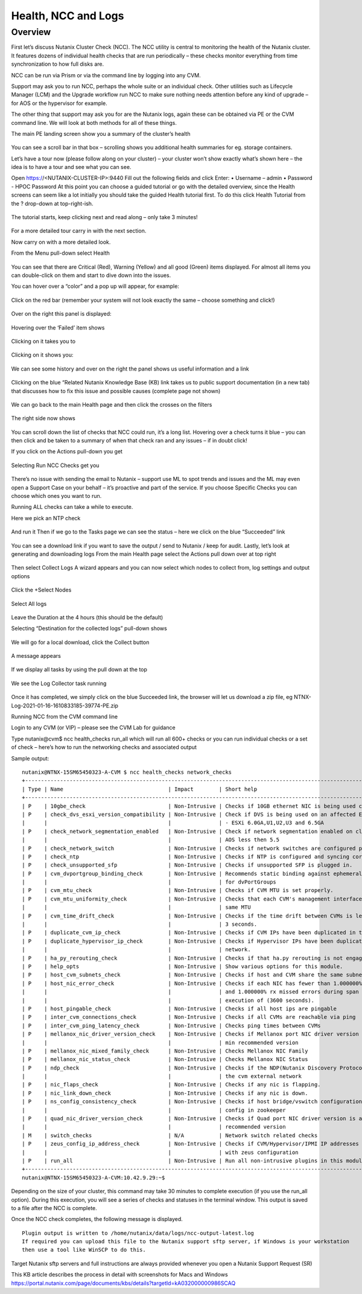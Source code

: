 Health, NCC and Logs
====================
Overview
--------
First let’s discuss Nutanix Cluster Check (NCC).  The NCC utility is central to monitoring the health of the Nutanix cluster.  It features dozens of individual health checks that are run periodically – these checks monitor everything from time synchronization to how full disks are. 

NCC can be run via Prism or via the command line by logging into any CVM.

Support may ask you to run NCC, perhaps the whole suite or an individual check.  Other utilities such as Lifecycle Manager (LCM) and the Upgrade workflow run NCC to make sure nothing needs attention before any kind of upgrade – for AOS or the hypervisor for example.

The other thing that support may ask you for are the Nutanix logs, again these can be obtained via PE or the CVM command line.  We will look at both methods for all of these things.



The main PE landing screen show you a summary of the cluster’s health

.. figure:: images/1.png
 
You can see a scroll bar in that box – scrolling shows you additional health summaries for eg. storage containers.

Let’s have a tour now (please follow along on your cluster) – your cluster won’t show exactly what’s shown here – the idea is to have a tour and see what you can see.

Open https://<NUTANIX-CLUSTER-IP>:9440
Fill out the following fields and click Enter:
•	Username – admin
•	Password - HPOC Password
At this point you can choose a guided tutorial or go with the detailed overview, since the Health screens can seem like a lot initially you should take the guided Health tutorial first.  To do this click Health Tutorial from the ? drop-down at top-right-ish.
 
.. figure:: images/2.png

The tutorial starts, keep clicking next and read along – only take 3 minutes!

.. figure:: images/3.png

For a more detailed tour carry in with the next section.

Now carry on with a more detailed look.

From the Menu pull-down select Health

.. figure:: images/4.png

.. figure:: images/5.png


 
You can see that there are Critical (Red), Warning (Yellow) and all good (Green) items displayed.  For almost all items you can double-click on them and start to dive down into the issues.

You can hover over a “color” and a pop up will appear, for example:

.. figure:: images/6.png
 
Click on the red bar (remember your system will not look exactly the same – choose something and click!)

.. figure:: images/7.png

Over on the right this panel is displayed:

.. figure:: images/8.png
 
Hovering over the ‘Failed’ item shows

.. figure:: images/9.png
 
Clicking on it takes you to

.. figure:: images/10.png
 
Clicking on it shows you:

.. figure:: images/11.png
 
We can see some history and over on the right the panel shows us useful information and a link

.. figure:: images/12.png
 
Clicking on the blue “Related Nutanix Knowledge Base (KB) link takes us to public support documentation (in a new tab) that discusses how to fix this issue and possible causes (complete page not shown)

.. figure:: images/13.png

We can go back to the main Health page and then click the crosses on the filters

.. figure:: images/14.png
 
The right side now shows

.. figure:: images/15.png
 
You can scroll down the list of checks that NCC could run, it’s a long list.  Hovering over a check turns it blue – you can then click and be taken to a summary of when that check ran and any issues – if in doubt click!

If you click on the Actions pull-down you get

.. figure:: images/16.png
 
Selecting Run NCC Checks get you

.. figure:: images/17.png
 
There’s no issue with sending the email to Nutanix – support use ML to spot trends and issues and the ML may even open a Support Case on your behalf – it’s proactive and part of the service.
If you choose Specific Checks you can choose which ones you want to run.

Running ALL checks can take a while to execute.

Here we pick an NTP check

.. figure:: images/18.png
 
And run it
Then if we go to the Tasks page we can see the status – here we click on the blue “Succeeded” link

.. figure:: images/19.png
 
You can see a download link if you want to save the output / send to Nutanix / keep for audit.
Lastly, let’s look at generating and downloading logs
From the main Health page select the Actions pull down over at top right

.. figure:: images/20.png
 
Then select Collect Logs
A wizard appears and you can now select which nodes to collect from, log settings and output options
 
.. figure:: images/21.png
 
Click the +Select Nodes

.. figure:: images/22.png

Select All logs

.. figure:: images/23.png

Leave the Duration at the 4 hours (this should be the default)

Selecting “Destination for the collected logs” pull-down shows

.. figure:: images/24.png
 
We will go for a local download, click the Collect button  

.. figure:: images/25.png

A message appears

.. figure:: images/27.png
 
If we display all tasks by using the pull down at the top

.. figure:: images/28.png
 
We see the Log Collector task running

.. figure:: images/29.png
 
Once it has completed, we simply click on the blue Succeeded link, the browser will let us download a zip file, eg
NTNX-Log-2021-01-16-1610833185-39774-PE.zip

Running NCC from the CVM command line

Login to any CVM (or VIP) – please see the CVM Lab for guidance

Type
nutanix@cvm$ ncc health_checks run_all
which will run all 600+ checks or you can run individual checks or a set of check – here’s how to run the networking checks and associated output

Sample output::

    nutanix@NTNX-15SM65450323-A-CVM $ ncc health_checks network_checks
    +----------------------------------------------------------------------------------------------------------------------+
    | Type | Name                                 | Impact        | Short help                                             |
    +----------------------------------------------------------------------------------------------------------------------+
    | P    | 10gbe_check                          | Non-Intrusive | Checks if 10GB ethernet NIC is being used correctly    |
    | P    | check_dvs_esxi_version_compatibility | Non-Intrusive | Check if DVS is being used on an affected ESXi version |
    |      |                                      |               | - ESXi 6.0GA,U1,U2,U3 and 6.5GA                        |
    | P    | check_network_segmentation_enabled   | Non-Intrusive | Check if network segmentation enabled on cluster with  |
    |      |                                      |               | AOS less then 5.5                                      |
    | P    | check_network_switch                 | Non-Intrusive | Checks if network switches are configured properly.    |
    | P    | check_ntp                            | Non-Intrusive | Checks if NTP is configured and syncing correctly.     |
    | P    | check_unsupported_sfp                | Non-Intrusive | Checks if unsupported SFP is plugged in.               |
    | P    | cvm_dvportgroup_binding_check        | Non-Intrusive | Recommends static binding against ephemeral binding    |
    |      |                                      |               | for dvPortGroups                                       |
    | P    | cvm_mtu_check                        | Non-Intrusive | Checks if CVM MTU is set properly.                     |
    | P    | cvm_mtu_uniformity_check             | Non-Intrusive | Checks that each CVM's management interface has the    |
    |      |                                      |               | same MTU                                               |
    | P    | cvm_time_drift_check                 | Non-Intrusive | Checks if the time drift between CVMs is less than the |
    |      |                                      |               | 3 seconds.                                             |
    | P    | duplicate_cvm_ip_check               | Non-Intrusive | Checks if CVM IPs have been duplicated in the network. |
    | P    | duplicate_hypervisor_ip_check        | Non-Intrusive | Checks if Hypervisor IPs have been duplicated in the   |
    |      |                                      |               | network.                                               |
    | P    | ha_py_rerouting_check                | Non-Intrusive | Checks if that ha.py rerouting is not engaged          |
    | P    | help_opts                            | Non-Intrusive | Show various options for this module.                  |
    | P    | host_cvm_subnets_check               | Non-Intrusive | Checks if host and CVM share the same subnet           |
    | P    | host_nic_error_check                 | Non-Intrusive | Checks if each NIC has fewer than 1.000000% crc errors |
    |      |                                      |               | and 1.000000% rx missed errors during span of          |
    |      |                                      |               | execution of (3600 seconds).                           |
    | P    | host_pingable_check                  | Non-Intrusive | Checks if all host ips are pingable                    |
    | P    | inter_cvm_connections_check          | Non-Intrusive | Checks if all CVMs are reachable via ping              |
    | P    | inter_cvm_ping_latency_check         | Non-Intrusive | Checks ping times between CVMs                         |
    | P    | mellanox_nic_driver_version_check    | Non-Intrusive | Checks if Mellanox port NIC driver version is above    |
    |      |                                      |               | min recommended version                                |
    | P    | mellanox_nic_mixed_family_check      | Non-Intrusive | Checks Mellanox NIC Family                             |
    | P    | mellanox_nic_status_check            | Non-Intrusive | Checks Mellanox NIC Status                             |
    | P    | ndp_check                            | Non-Intrusive | Checks if the NDP(Nutanix Discovery Protocol) works in |
    |      |                                      |               | the cvm external network                               |
    | P    | nic_flaps_check                      | Non-Intrusive | Checks if any nic is flapping.                         |
    | P    | nic_link_down_check                  | Non-Intrusive | Checks if any nic is down.                             |
    | P    | ns_config_consistency_check          | Non-Intrusive | Checks if host bridge/vswitch configuration matches NS |
    |      |                                      |               | config in zookeeper                                    |
    | P    | quad_nic_driver_version_check        | Non-Intrusive | Checks if Quad port NIC driver version is above min    |
    |      |                                      |               | recommended version                                    |
    | M    | switch_checks                        | N/A           | Network switch related checks                          |
    | P    | zeus_config_ip_address_check         | Non-Intrusive | Checks if CVM/Hypervisor/IPMI IP addresses are in sync |
    |      |                                      |               | with zeus configuration                                |
    | P    | run_all                              | Non-Intrusive | Run all non-intrusive plugins in this module           |
    +----------------------------------------------------------------------------------------------------------------------+
    nutanix@NTNX-15SM65450323-A-CVM:10.42.9.29:~$

Depending on the size of your cluster, this command may take 30 minutes to complete execution (if you use the run_all option). During this execution, you will see a series of checks and statuses in the terminal window. This output is saved to a file after the NCC is complete.

Once the NCC check completes, the following message is displayed. ::

    Plugin output is written to /home/nutanix/data/logs/ncc-output-latest.log
    If required you can upload this file to the Nutanix support sftp server, if Windows is your workstation 
    then use a tool like WinSCP to do this.  
    
Target Nutanix sftp servers and full instructions are always provided whenever you open a Nutanix Support Request (SR)
    
This KB article describes the process in detail with screenshots for Macs and Windows https://portal.nutanix.com/page/documents/kbs/details?targetId=kA032000000986SCAQ
  

